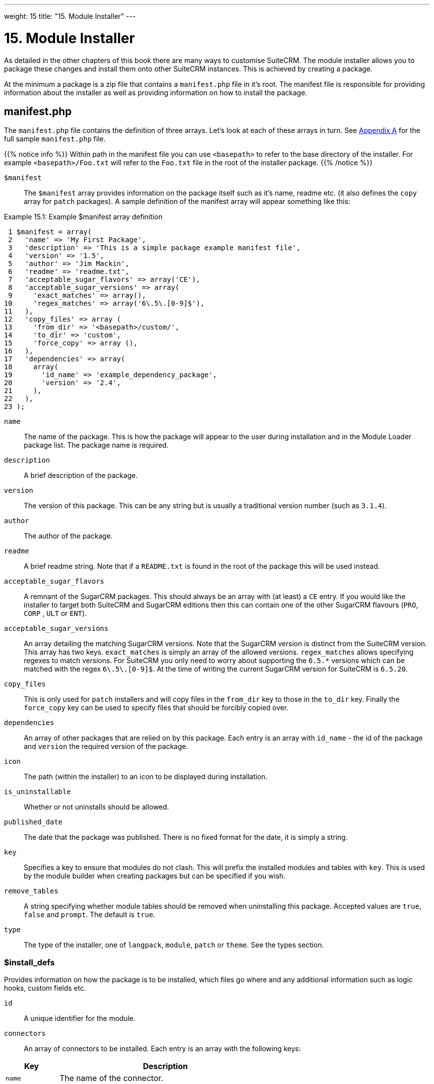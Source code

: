 
---
weight: 15
title: "15. Module Installer"
---

= 15. Module Installer

As detailed in the other chapters of this book there are many ways to
customise SuiteCRM. The module installer allows you to package these
changes and install them onto other SuiteCRM instances. This is achieved
by creating a package.

At the minimum a package is a zip file that contains a `manifest.php`
file in it’s root. The manifest file is responsible for providing
information about the installer as well as providing information on how
to install the package.

== manifest.php

The `manifest.php` file contains the definition of three arrays. Let’s
look at each of these arrays in turn. See
link:../20.-appendix-a---code-examples#appendix-a[Appendix A] for the full sample
`manifest.php` file.

{{% notice info %}}
Within path
in the manifest file you can use `<basepath>` to refer to the base
directory of the installer. For example `<basepath>/Foo.txt` will refer
to the `Foo.txt` file in the root of the installer package.
{{% /notice %}}

`$manifest` ::
The `$manifest` array provides information on the package itself such as
it’s name, readme etc. (it also defines the `copy` array for `patch`
packages). A sample definition of the manifest array will appear
something like this:

.Example 15.1: Example $manifest array definition
[source,php]
 1 $manifest = array(
 2   'name' => 'My First Package',
 3   'description' => 'This is a simple package example manifest file',
 4   'version' => '1.5',
 5   'author' => 'Jim Mackin',
 6   'readme' => 'readme.txt',
 7   'acceptable_sugar_flavors' => array('CE'),
 8   'acceptable_sugar_versions' => array(
 9     'exact_matches' => array(),
10     'regex_matches' => array('6\.5\.[0-9]$'),
11   ),
12   'copy_files' => array (
13     'from_dir' => '<basepath>/custom/',    
14     'to_dir' => 'custom',     
15     'force_copy' => array (),
16   ),
17   'dependencies' => array(
18     array(
19       'id_name' => 'example_dependency_package',
20       'version' => '2.4',
21     ),
22   ),
23 );



`name`::
  The name of the package. This is how the package will appear to the
  user during installation and in the Module Loader package list. The
  package name is required.
`description`::
  A brief description of the package.
`version`::
  The version of this package. This can be any string but is usually a
  traditional version number (such as `3.1.4`).
`author`::
  The author of the package.
`readme`::
  A brief readme string. Note that if a `README.txt` is found in the
  root of the package this will be used instead.
`acceptable_sugar_flavors`::
  A remnant of the SugarCRM packages. This should always be an array
  with (at least) a `CE` entry. If you would like the installer to
  target both SuiteCRM and SugarCRM editions then this can contain one
  of the other SugarCRM flavours (`PRO`, `CORP` , `ULT` or `ENT`).
`acceptable_sugar_versions`::
  An array detailing the matching SugarCRM versions. Note that the
  SugarCRM version is distinct from the SuiteCRM version. This array has
  two keys. `exact_matches` is simply an array of the allowed versions.
  `regex_matches` allows specifying regexes to match versions. For
  SuiteCRM you only need to worry about supporting the `6.5.*` versions
  which can be matched with the regex `6\.5\.[0-9]$`. At the time of
  writing the current SugarCRM version for SuiteCRM is `6.5.20`.
`copy_files`::
  This is only used for `patch` installers and will copy files in the
  `from_dir` key to those in the `to_dir` key. Finally the `force_copy`
  key can be used to specify files that should be forcibly copied over.
`dependencies`::
  An array of other packages that are relied on by this package. Each
  entry is an array with `id_name` - the id of the package and `version` the required version of the package.
`icon`::
  The path (within the installer) to an icon to be displayed during
  installation.
`is_uninstallable`::
  Whether or not uninstalls should be allowed.
`published_date`::
  The date that the package was published. There is no fixed format for
  the date, it is simply a string.
`key`::
  Specifies a key to ensure that modules do not clash. This will prefix
  the installed modules and tables with `key`. This is used by the
  module builder when creating packages but can be specified if you
  wish.
`remove_tables`::
  A string specifying whether module tables should be removed when
  uninstalling this package. Accepted values are `true`, `false` and
  `prompt`. The default is `true`.
`type`::
  The type of the installer, one of `langpack`, `module`, `patch` or
  `theme`. See the types section.

=== $install_defs

Provides information on how the package is to be installed, which files
go where and any additional information such as logic hooks, custom
fields etc.

`id` ::
A unique identifier for the module.

`connectors` ::
An array of connectors to be installed. Each entry is an array with the
following keys:

[cols="20,80",options="header",]
|======================================================================
|Key |Description
|`name` |The name of the connector.
|`connector` |The directory to copy the connector files from.
|`formatter` |The directory to copy the connector formatter files from.
|======================================================================

`copy` ::
An array of files and directories to be copied on install. Each entry is
an array with the following keys:

[cols="20,80",options="header",]
|=================================================
|Key |Description
|`from` |The source file/directory in the package.
|`to` |The destination file/directory.
|=================================================

{{% notice info %}}
In general
if a file can be handled by one of the other keys then that key should
be used. For example new admin entries should be copied using the
`administration` key rather than using the `copy` key.
{{% /notice %}}

`dashlets` ::
An array of dashlets to be installed. Each entry is an array with the
following keys:

[cols="20,80",options="header",]
|=======================================================================
|Key |Description
|`name` |The name of the new dashlet.

|`from` |The path in the install package from which the dashlet files
will be copied.
|=======================================================================

`language` ::
An array of language files to be installed. Each entry is an array with
the following keys:

[cols="20,80",options="header",]
|=======================================================================
|Key |Description
|`from` |The location of the language file inside the package.

|`to_module` |The module this language file is intended for (or
‘application’ for application language strings).

|`language` |The language that this file is for (i.e. en_us or es_es).
|=======================================================================

See the chapter on link:../9.-language-strings#language-chapter[Language Strings]
for more information.

`layoutdefs` ::
An array of layoutdef files which are used to add, remove or edit
subpanels. Each entry is an array with the following keys:

[cols="20,80",options="header",]
|============================================================
|Key |Description
|`from` |The path in the package to the file to be installed.
|`to_module` |The module that this file will be installed to.
|============================================================

`vardefs` ::
An array of the vardefs to be added to specific modules. Each entry is
an array with the following keys:

[cols="20,80",options="header",]
|=======================================================
|Key |Description
|`from` |The location of the vardef file in the package.
|`to_module` |The destination module.
|=======================================================

{{% notice info %}}
Generally
you should install custom fields using the `custom_fields` key. However
this key can be used to alter existing fields or add more complex
fields.
{{% /notice %}}

`menu` ::
An array of menus to be installed. Each entry is an array with the
following keys:

[cols="20,80",options="header",]
|=====================================================
|Key |Description
|`from` |The location of the menu file in the package.
|`to_module` |The destination module for this menu.
|=====================================================

`beans` ::
An array of beans to be installed. Each entry is an array with the
following keys:

[cols="20,80",options="header",]
|============================================================
|Key |Description
|`module` |The name of the module.
|`class` |The name of the bean class.
|`path` |The path (within the package) to the bean file.
|`tab` |Whether or not a tab should be added for this module.
|============================================================

`relationships` ::
An array detailing any new relationships added (in particular
relationships where one side is an existing module). Each entry is an
array with the following keys:

[cols="20,80",options="header",]
|=====================================================================
|Key |Description
|`module` |The module that this relationship will be attached to.
|`meta_data` |The location of the metadata file for this relationship.
|=====================================================================

`custom_fields` ::
An array of new custom fields to be installed (See the
link:../4.-vardefs#vardefs-chapter[Vardefs] chapter for more information
on this). Each entry is an array with the following keys:

[cols="20,80",options="header",]
|=======================================================================
|Key |Description
|`name` |The name of the new custom field.

|`label` |The key for the language string which will act as the label
for this custom field.

|`type` |The type of this custom field.

|`max_size` |For string field types, the maximum number of characters.

|`require_option` |Whether or not the field is required.

|`default_value` |The default value of this field.

|`ext1` |Extended field information. Different field types will use this
value differently. For example Enum fields will store the key for the
options in this field, decimal and float fields will store the
precision.

|`ext2` |Extended field information. Different field types will use this
value differently. For example, dynamic dropdowns will store the parent
dropdown, text areas will store the number of rows.

|`ext3` |Extended field information. Different field types will use this
value differently. For example, text areas will store the number of
columns.

|`ext4` |Extended field information. Different field types will use this
value differently. For HTML field types this will store the HTML.

|`audited` |Whether or not changes to this field should be audited.

|`module` |Used to specify the module where the custom field will be
added.
|=======================================================================

`logic_hooks` ::
An array of logic hooks to be installed. See the
link:../12.-logic-hooks#logic-hooks-chapter[Logic Hooks] chapter for more
information. Each entry is an array with the following keys:

[cols="20,80",options="header",]
|=======================================================================
|Key |Description
|`module` |The module to where this logic hook should be installed.
Leaving this empty will install into the top level logic hook.

|`hook` |The logic hook type (i.e. `after_save`, `after_login`, etc.).

|`order` |The sort order for this logic hook.

|`description` |A description of the hook.

|`file` |The file containing the class for this logic hook, relative to
the SuiteCRM root.

|`class` |The class that contains the logic hook function that should be
called by this hook.

|`function` |The function to be invoked when this hook is triggered.
|=======================================================================

`image_dir` ::
A path to a directory of images to be included in the install.

`schedulers` ::
An array of schedulers to be installed. Each entry is an array with a
single key:

[cols="20,80",options="header",]
|===================================================
|Key |Description
|`from` |The file containing the new scheduled task.
|===================================================

`administration` ::
An array of admin panels to be installed. Each entry is an array with a
single key:

[cols="20,80",options="header",]
|===========================================================
|Key |Description
|`from` |The file containing the new admin panel definition.
|===========================================================

`pre_execute` ::
Defines an array of files to be executed before the package is
installed. Each entry is a path to a file within the package. Any output
will be displayed to the user in the install log.

`post_execute` ::
Defines an array of files to be executed after the package is installed.
Each entry is a path to a file within the package. Any output will be
displayed to the user in the install log.

`pre_uninstall` ::
Defines an array of files to be executed before the package is
uninstalled. Each entry is a path to a file within the package. Any
output will be displayed to the user in the uninstall log.

`post_uninstall` ::
Defines an array of files to be executed after the package is
uninstalled. Each entry is a path to a file within the package. Any
output will be displayed to the user in the uninstall log.

=== $upgrade_manifest

Provides a means of upgrading an already installed package by providing
different `install_defs`.

== Types

[cols="20,80",options="header",]
|=======================================================================
|Type |Description
|langpack |A language installer. This will add an entry to the language
dropdown.

|module |A module installer. Will install new modules and/or
functionality.

|patch |A patch installer. This is used to upgrade SuiteCRM.

|theme |A theme installer. This will add a new option to the themes.
|=======================================================================

[discrete]
==== Other files

`README.txt`::
  Contains the readme for this package. If `README.txt` and a readme
  entry in the `manifest.php` is defined then this file will be used.
`LICENSE.txt`::
  Provides information on the license for this package.
`scripts/pre_install.php`::
  A PHP script which defines a method `pre_install()`. This method will
  be called before the package is installed. Any output will be
  displayed to the user in the install log.
`scripts/post_install.php`::
  A PHP script which defines a method `post_install()`. This method will
  be called after the package is installed.
`scripts/pre_uninstall.php`::
  A PHP script which defines a method `pre_uninstall()`. This method
  will be called before the package is uninstalled.
`scripts/post_uninstall.php`::
  A PHP script which defines a method `post_uninstall()`. This method
  will be called after the package is uninstalled. link:../15.-module-installer[↩]